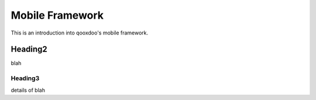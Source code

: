 Mobile Framework
****************

This is an introduction into qooxdoo's mobile framework.

Heading2
========

blah

Heading3
--------

details of blah
